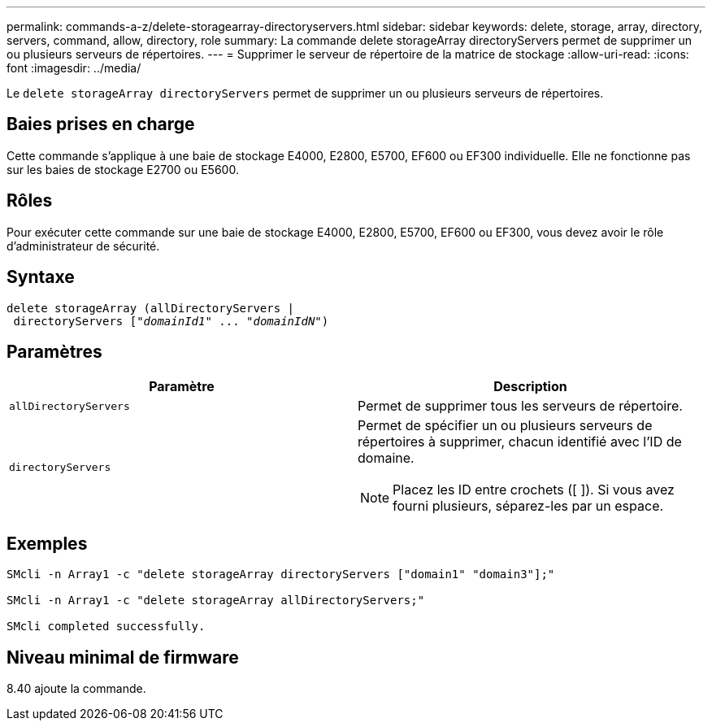 ---
permalink: commands-a-z/delete-storagearray-directoryservers.html 
sidebar: sidebar 
keywords: delete, storage, array, directory, servers, command, allow, directory, role 
summary: La commande delete storageArray directoryServers permet de supprimer un ou plusieurs serveurs de répertoires. 
---
= Supprimer le serveur de répertoire de la matrice de stockage
:allow-uri-read: 
:icons: font
:imagesdir: ../media/


[role="lead"]
Le `delete storageArray directoryServers` permet de supprimer un ou plusieurs serveurs de répertoires.



== Baies prises en charge

Cette commande s'applique à une baie de stockage E4000, E2800, E5700, EF600 ou EF300 individuelle. Elle ne fonctionne pas sur les baies de stockage E2700 ou E5600.



== Rôles

Pour exécuter cette commande sur une baie de stockage E4000, E2800, E5700, EF600 ou EF300, vous devez avoir le rôle d'administrateur de sécurité.



== Syntaxe

[source, cli, subs="+macros"]
----
pass:quotes[delete storageArray (allDirectoryServers |
 directoryServers ["_domainId1_" ... "_domainIdN_"])
----


== Paramètres

[cols="2*"]
|===
| Paramètre | Description 


 a| 
`allDirectoryServers`
 a| 
Permet de supprimer tous les serveurs de répertoire.



 a| 
`directoryServers`
 a| 
Permet de spécifier un ou plusieurs serveurs de répertoires à supprimer, chacun identifié avec l'ID de domaine.

[NOTE]
====
Placez les ID entre crochets ([ ]). Si vous avez fourni plusieurs, séparez-les par un espace.

====
|===


== Exemples

[listing]
----

SMcli -n Array1 -c "delete storageArray directoryServers ["domain1" "domain3"];"

SMcli -n Array1 -c "delete storageArray allDirectoryServers;"

SMcli completed successfully.
----


== Niveau minimal de firmware

8.40 ajoute la commande.
